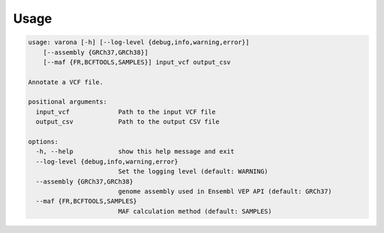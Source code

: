 Usage
=====

.. code-block :: text

    usage: varona [-h] [--log-level {debug,info,warning,error}] 
        [--assembly {GRCh37,GRCh38}] 
        [--maf {FR,BCFTOOLS,SAMPLES}] input_vcf output_csv
    
    Annotate a VCF file.
    
    positional arguments:
      input_vcf             Path to the input VCF file
      output_csv            Path to the output CSV file
    
    options:
      -h, --help            show this help message and exit
      --log-level {debug,info,warning,error}
                            Set the logging level (default: WARNING)
      --assembly {GRCh37,GRCh38}
                            genome assembly used in Ensembl VEP API (default: GRCh37)
      --maf {FR,BCFTOOLS,SAMPLES}
                            MAF calculation method (default: SAMPLES)
